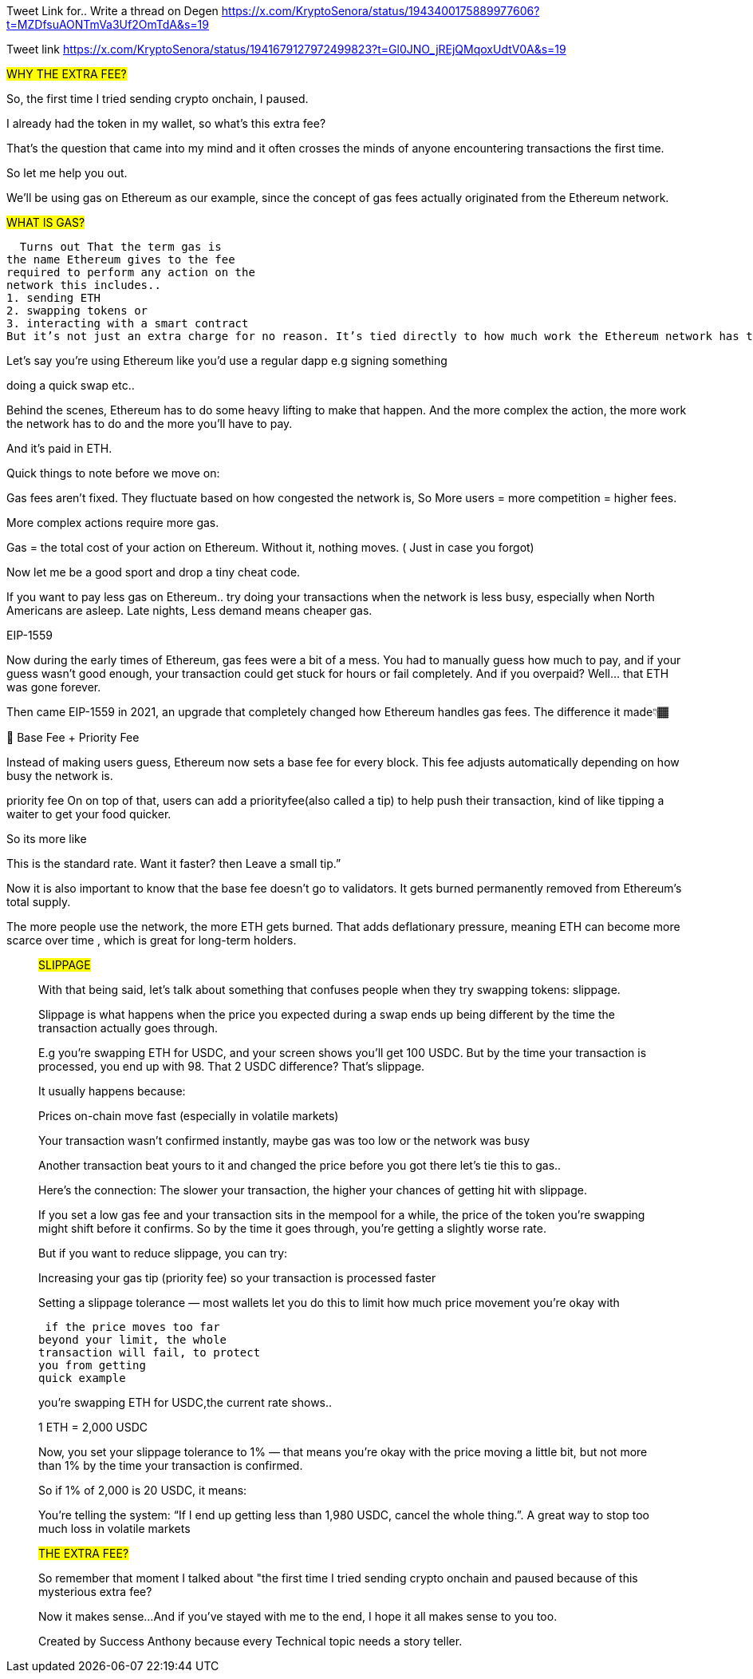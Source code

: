 Tweet Link for.. Write a thread on Degen
https://x.com/KryptoSenora/status/1943400175889977606?t=MZDfsuAONTmVa3Uf2OmTdA&s=19


Tweet link 
https://x.com/KryptoSenora/status/1941679127972499823?t=Gl0JNO_jREjQMqoxUdtV0A&s=19


##WHY THE EXTRA FEE?##

So, the first time I tried sending crypto onchain, I paused.

I already had the token in my wallet, so what’s this extra fee?

That’s the question that came into my mind and it often crosses the minds of anyone encountering transactions the first time.

So let me help you out.

We’ll be using gas on Ethereum as our example, since the concept of gas fees actually originated from the Ethereum network.

##WHAT IS GAS?##

  Turns out That the term gas is
the name Ethereum gives to the fee
required to perform any action on the
network this includes..
1. sending ETH
2. swapping tokens or
3. interacting with a smart contract
But it’s not just an extra charge for no reason. It’s tied directly to how much work the Ethereum network has to do to process your request.

Let’s say you’re using Ethereum like you’d use a regular dapp e.g signing something

doing a quick swap etc..

Behind the scenes, Ethereum has to do some heavy lifting to make that happen. And the more complex the action, the more work the network has to do and the more you’ll have to pay.

And it’s paid in ETH.

Quick things to note before we move on:

Gas fees aren’t fixed. They fluctuate based on how congested the network is, So More users = more competition = higher fees.

More complex actions require more gas.

Gas = the total cost of your action on Ethereum. Without it, nothing moves. ( Just in case you forgot)

Now let me be a good sport and drop a tiny cheat code.

If you want to pay less gas on Ethereum.. try doing your transactions when the network is less busy, especially when North Americans are asleep. Late nights, Less demand means cheaper gas.

EIP-1559

Now during the early times of Ethereum, gas fees were a bit of a mess. You had to manually guess how much to pay, and if your guess wasn’t good enough, your transaction could get stuck for hours or fail completely. And if you overpaid? Well… that ETH was gone forever.

Then came EIP-1559 in 2021, an upgrade that completely changed how Ethereum handles gas fees. The difference it made👇🏾

🚦 Base Fee + Priority Fee

Instead of making users guess, Ethereum now sets a base fee for every block. This fee adjusts automatically depending on how busy the network is.

priority fee On on top of that, users can add a priorityfee(also called a tip) to help push their transaction, kind of like tipping a waiter to get your food quicker.

So its more like

This is the standard rate. Want it faster? then Leave a small tip.”

Now it is also important to know that the base fee doesn’t go to validators. It gets burned permanently removed from Ethereum’s total supply.

The more people use the network, the more ETH gets burned. That adds deflationary pressure, meaning ETH can become more scarce over time , which is great for long-term holders.
_________________________________________________________________________


##SLIPPAGE##

With that being said, let’s talk about something that confuses people when they try swapping tokens: slippage.

Slippage is what happens when the price you expected during a swap ends up being different by the time the transaction actually goes through.

E.g you’re swapping ETH for USDC, and your screen shows you’ll get 100 USDC. But by the time your transaction is processed, you end up with 98. That 2 USDC difference? That’s slippage.

It usually happens because:

Prices on-chain move fast (especially in volatile markets)

Your transaction wasn’t confirmed instantly, maybe gas was too low or the network was busy

Another transaction beat yours to it and changed the price before you got there let’s tie this to gas..

Here’s the connection: The slower your transaction, the higher your chances of getting hit with slippage.

If you set a low gas fee and your transaction sits in the mempool for a while, the price of the token you’re swapping might shift before it confirms. So by the time it goes through, you’re getting a slightly worse rate.

But if you want to reduce slippage, you can try:

Increasing your gas tip (priority fee) so your transaction is processed faster

Setting a slippage tolerance — most wallets let you do this to limit how much price movement you’re okay with

 if the price moves too far
beyond your limit, the whole
transaction will fail, to protect
you from getting
quick example

you’re swapping ETH for USDC,the current rate shows..

1 ETH = 2,000 USDC

Now, you set your slippage tolerance to 1% — that means you’re okay with the price moving a little bit, but not more than 1% by the time your transaction is confirmed.

So if 1% of 2,000 is 20 USDC, it means:

You’re telling the system: “If I end up getting less than 1,980 USDC, cancel the whole thing.”. A great way to stop too much loss in volatile markets


##THE EXTRA FEE?##

So remember that moment I talked about "the first time I tried sending crypto onchain and paused because of this mysterious extra fee?

Now it makes sense...
And if you’ve stayed with me to the end, I hope it all makes sense to you too.

Created by Success Anthony because every Technical topic needs a story teller.
